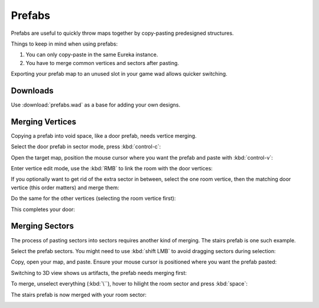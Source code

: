 Prefabs
=======

Prefabs are useful to quickly throw maps together by copy-pasting predesigned structures.

.. image:: capture_001.png

Things to keep in mind when using prefabs:

1. You can only copy-paste in the same Eureka instance.
2. You have to merge common vertices and sectors after pasting.

Exporting your prefab map to an unused slot in your game wad allows quicker switching.

Downloads
---------

Use :download:`prefabs.wad` as a base for adding your own designs.

.. image:: capture_002.png

Merging Vertices
----------------

Copying a prefab into void space, like a door prefab, needs vertice merging.

Select the door prefab in sector mode, press :kbd:`control-c`:

.. image:: capture_003.png

Open the target map, position the mouse cursor where you want the prefab and paste with :kbd:`control-v`:

.. image:: capture_004.png

Enter vertice edit mode, use the :kbd:`RMB` to link the room with the door vertices:

.. image:: capture_005.png

If you optionally want to get rid of the extra sector in between, select the one room vertice, then the matching door vertice (this order matters) and merge them:

.. image:: capture_006.png

Do the same for the other vertices (selecting the room vertice first):

.. image:: capture_007.png

This completes your door:

.. image:: capture_008.png

Merging Sectors
---------------

The process of pasting sectors into sectors requires another kind of merging. The stairs prefab is one such example.

Select the prefab sectors. You might need to use :kbd:`shift LMB` to avoid dragging sectors during selection:

.. image:: capture_009.png

Copy, open your map, and paste. Ensure your mouse cursor is positioned where you want the prefab pasted:

.. image:: capture_010.png

Switching to 3D view shows us artifacts, the prefab needs merging first:

.. image:: capture_011.png

To merge, unselect everything (:kbd:`\``), hover to hilight the room sector and press :kbd:`space`:

.. image:: capture_012.png

The stairs prefab is now merged with your room sector:

.. image:: capture_013.png
